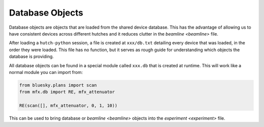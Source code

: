 Database Objects
================

Database objects are objects that are loaded from the shared device database.
This has the advantage of allowing us to have consistent devices across
different hutches and it reduces clutter in the `beamline <beamline>` file.

After loading a ``hutch-python`` session, a file is created at ``xxx/db.txt``
detailing every device that was loaded, in the order they were loaded.
This file has no function, but it serves as rough guide for understanding
which objects the database is providing.

All database objects can be found in a special module called ``xxx.db`` that
is created at runtime. This will work like a normal module you can import
from:

.. code-block:: python

    from bluesky.plans import scan
    from mfx.db import RE, mfx_attenuator

    RE(scan([], mfx_attenuator, 0, 1, 10))


This can be used to bring database or `beamline <beamline>` objects into the
`experiment <experiment>` file.
